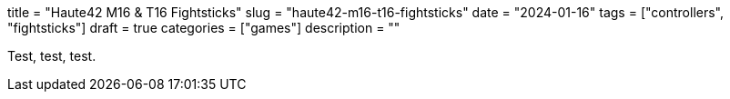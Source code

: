 +++
title = "Haute42 M16 & T16 Fightsticks"
slug = "haute42-m16-t16-fightsticks"
date = "2024-01-16"
tags = ["controllers", "fightsticks"]
draft = true
categories = ["games"]
description = ""
+++

Test, test, test.
